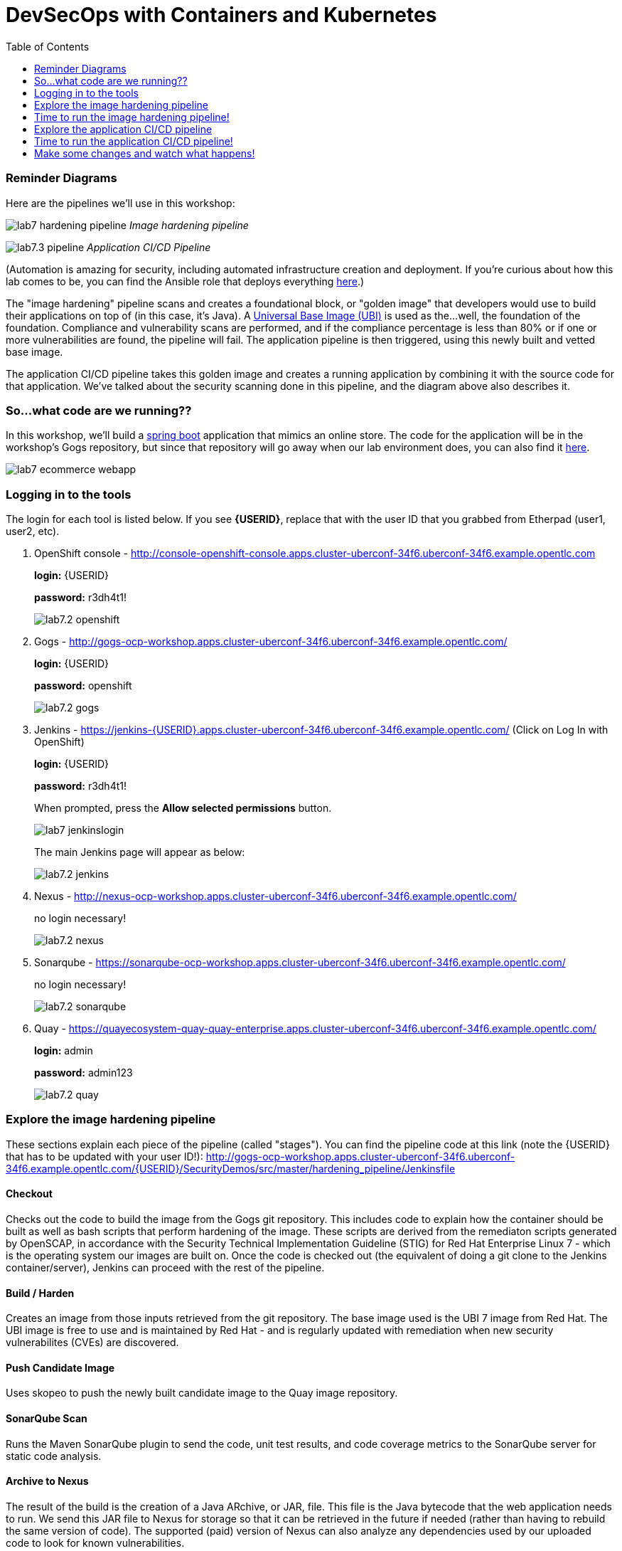 = DevSecOps with Containers and Kubernetes
:toc:

=== Reminder Diagrams

Here are the pipelines we'll use in this workshop:

image:images/lab7-hardening-pipeline.png[]
_Image hardening pipeline_

image:images/lab7.3-pipeline.png[]
_Application CI/CD Pipeline_

(Automation is amazing for security, including automated infrastructure creation and deployment. If you're curious about how this lab comes to be, you can find the Ansible role that deploys everything link:https://github.com/redhat-cop/agnosticd/tree/development/ansible/roles/ocp4-workload-security-compliance-lab[here,window=_blank].)

The "image hardening" pipeline scans and creates a foundational block, or "golden image" that developers would use to build their applications on top of (in this case, it's Java). A link:https://catalog.redhat.com/software/containers/detail/5c3592dcd70cc534b3a37814?container-tabs=overview[Universal Base Image (UBI)] is used as the...well, the foundation of the foundation. Compliance and vulnerability scans are performed, and if the compliance percentage is less than 80% or if one or more vulnerabilities are found, the pipeline will fail. The application pipeline is then triggered, using this newly built and vetted base image.

The application CI/CD pipeline takes this golden image and creates a running application by combining it with the source code for that application. We've talked about the security scanning done in this pipeline, and the diagram above also describes it.

=== So...what code are we running??

In this workshop, we'll build a https://spring.io/projects/spring-boot[spring boot] application that mimics an online store. The code for the application will be in the workshop's Gogs repository, but since that repository will go away when our lab environment does, you can also find it https://github.com/RedHatDemos/SecurityDemos/tree/master/2020Labs/OpenShiftSecurity/spring-boot-angular-ecommerce[here].

image:images/lab7-ecommerce-webapp.png[]

=== Logging in to the tools

The login for each tool is listed below. If you see *{USERID}*, replace that with the user ID that you grabbed from Etherpad (user1, user2, etc). 

. OpenShift console - http://console-openshift-console.apps.cluster-uberconf-34f6.uberconf-34f6.example.opentlc.com
+
*login:* {USERID}
+
*password:* r3dh4t1!
+
image:images/lab7.2-openshift.png[]
+
. Gogs - http://gogs-ocp-workshop.apps.cluster-uberconf-34f6.uberconf-34f6.example.opentlc.com/
+
*login:* {USERID}
+
*password:* openshift
+
image:images/lab7.2-gogs.png[]
. Jenkins - https://jenkins-{USERID}.apps.cluster-uberconf-34f6.uberconf-34f6.example.opentlc.com/
(Click on Log In with OpenShift)
+
**login:** {USERID}
+
**password:** r3dh4t1!
+
When prompted, press the *Allow selected permissions* button.
+
image:images/lab7-jenkinslogin.png[]
+
The main Jenkins page will appear as below:
+
image:images/lab7.2-jenkins.png[]

. Nexus - http://nexus-ocp-workshop.apps.cluster-uberconf-34f6.uberconf-34f6.example.opentlc.com/
+
no login necessary!
+
image:images/lab7.2-nexus.png[]
. Sonarqube - https://sonarqube-ocp-workshop.apps.cluster-uberconf-34f6.uberconf-34f6.example.opentlc.com/
+
no login necessary!
+
image:images/lab7.2-sonarqube.png[]

. Quay - https://quayecosystem-quay-quay-enterprise.apps.cluster-uberconf-34f6.uberconf-34f6.example.opentlc.com/
+
**login:** admin
+
**password:** admin123
+
image:images/lab7.2-quay.png[]

=== Explore the image hardening pipeline

These sections explain each piece of the pipeline (called "stages"). You can find the pipeline code at this link (note the {USERID} that has to be updated with your user ID!): http://gogs-ocp-workshop.apps.cluster-uberconf-34f6.uberconf-34f6.example.opentlc.com/{USERID}/SecurityDemos/src/master/hardening_pipeline/Jenkinsfile

==== Checkout
Checks out the code to build the image from the Gogs git repository. This includes code to explain how the container should be built as well as bash scripts that perform hardening of the image. These scripts are derived from the remediaton scripts generated by OpenSCAP, in accordance with the Security Technical Implementation Guideline (STIG) for Red Hat Enterprise Linux 7 - which is the operating system our images are built on. Once the code is checked out (the equivalent of doing a git clone to the Jenkins container/server), Jenkins can proceed with the rest of the pipeline.

==== Build / Harden
Creates an image from those inputs retrieved from the git repository. The base image used is the UBI 7 image from Red Hat. The UBI image is free to use and is maintained by Red Hat - and is regularly updated with remediation when new security vulnerabilites (CVEs) are discovered.

==== Push Candidate Image
Uses skopeo to push the newly built candidate image to the Quay image repository.

==== SonarQube Scan
Runs the Maven SonarQube plugin to send the code, unit test results, and code coverage metrics to the SonarQube server for static code analysis.

==== Archive to Nexus
The result of the build is the creation of a Java ARchive, or JAR, file. This file is the Java bytecode that the web application needs to run. We send this JAR file to Nexus for storage so that it can be retrieved in the future if needed (rather than having to rebuild the same version of code). The supported (paid) version of Nexus can also analyze any dependencies used by our uploaded code to look for known vulnerabilities.

==== Build Image
During this step, we use the *Dockerfile* provided along with our source code to construct a new docker image. A *Dockerfile* contains the instructions for how to build a container - it's called a "Dockerfile" because it began with instructions for how to build a Docker image, but is used today to build non-Docker images too. The Dockerfile we are using to deploy the ecommerce application takes a base, Red Hat provided OpenJDK 1.8 image (Open JDK is the Java Development Kit - the runtime required to execute a Java application) and superimposes our executable JAR file on top of it to form a new image that will be used to spin up containers running the application.

==== Push Image to Quay
In this stage we take that Docker image that we just built and push it into Quay, which we're using as a central image repository (much like Nexus above). Quay has also been configured with Clair - which will perform a vulnerability scan of any images pushed to Quay. The Clair report will become available shortly after the image has been pushed into Quay.

==== OpenSCAP Scans
This will perform two OpenSCAP scans: 1) a vulnerability scan, and 2) a Defense Information Systems Agency (DISA) Security Technical Implementation Guideline (STIG) compliance scan. Both reports will be collected by Jenkins and made available for viewing.

==== Compliance Gate
This gate will explicitly examine the OpenSCAP compliance scan results and verify that at least 80% of the STIG compliance requirements have passed. If they _haven't_, it will stop the pipeline.

==== Vulnerability Gate
This gate will explicitly examine the OpenSCAP vulnerability scan results and verify that there are no CVEs detected in the built image. If a CVE is found, this gate will stop the pipeline.

==== Configure Stage Project
Configures the OpenShift staging project (i.e., userid-stage) so that the image can be promoted/released to it.

==== Smoke Test
This stage performs a simple smoke test to make sure the application has some basic level of functionality. In this case, the image is deployed in OpenShift and runs the `java -version` command. If the command returns successfully, the smoke test is passed.

==== Golden Image
At this point in the pipeline, the image has passed all tests (tada!) and can be marked as a "golden image" within Quay.

==== Trigger Application Pipeline
Now that a new, vetted base image has been created, this pipeline can trigger the application pipeline to run. The application pipeline will use this golden image as the base image for building the application. Note that the application pipeline reruns the same compliance/vulnerability tests to verify no potential security issues were introduced in the process of creating the application image.

=== Time to run the image hardening pipeline!

. Navigate back to the jenkins user interface https://jenkins-{USERID}.apps.cluster-uberconf-34f6.uberconf-34f6.example.opentlc.com/
+
. Click the folder label with your user id (e.g., user1)
+
image:images/lab7.4-jenkins-folder.png[]
+
. Click the hardening pipeline (e.g., user1/openjdk-hardening-pipeline)
+
image:images/lab2.4-jenkins-hardening-pipeline.png[]
+
. Click the *Build with Parameters* link in the left menu
+
image:images/lab2.4-jenkins-hardening-build.png[]
. Keep the default values and press the *Build* button
+
image:images/lab2.4-jenkins-hardening-start-build.png[]

. Click the build label (e.g., #1) next to the build in the *Build History* pane on the left
+
image:images/lab2.4-jenkins-hardening-click-job.png[]
+
. Click the *Console Output* link to monitor the build progress
+
image:images/lab2.4-jenkins-hardening-console.png[]
+
. Wait for the hardening pipeline to complete. Once it finishes, it will automatically start the application CI/CD pipeline, which will use the hardened image as its base.
+
. Scroll to the top of the screen and click the `Open Blue Ocean` link
+
image:images/lab2.4-jenkins-hardening-blueocean.png[]
+
. Click the `Artifacts` link at the top of the screen
+
image:images/lab2.4-jenkins-hardening-artifacts.png[]
+
. Browse the `openscap-compliance-report.html` report and the `openscap-cve-report.html` reports.
+
. Take a look at the source for the Jenkinsfile and hardening scripts located in gogs within the `hardening_pipeline` folder
+
. Open the Dockerfile within the `hardening_pipeline` folder and select the edit button
+
image:images/lab2.4-jenkins-hardening-edit-dockerfile.png[]
. Next we set the image to an old version, to verify the pipeline fails. Change the `FROM` statement on line 1 to
+
```
FROM registry.access.redhat.com/ubi7/ubi:7.6-73
```
+
image:images/lab2.4-jenkins-hardening-image-version.png[]
+
. Comment out the following line in the Dockerfile as well.
+
```
RUN yum update -y && rm -rf /var/cache/yum/ /var/tmp/* /tmp/* /var/tmp/.???* /tmp/.???*
```
+
image:images/lab2.4-jenkins-hardening-yum-update.png[]
+
. Comment out the `yum update -y` line in the `fix-2.sh` remediation script as well:
+
image:images/lab2.4-jenkins-hardening-fix-2-yum.png[]
+
Skipping this `yum update` will prevent the image build from applying CVE fixes.
+
. Click the `Commit Changes` button on the bottom of the page.
+
. From Jenkins, restart the hardening pipeline.
+
. Notice that the compliance gate passed since the hardening script was able to perform compliance remediaton. Go to the blue ocean view again and look at the vulnerability report under `Artifacts`
+
. Revert the FROM statement in the Dockerfile back to:
+
```
FROM registry.access.redhat.com/ubi7/ubi:latest
```
+
and uncomment the `yum update` lines in the `Dockerfile` and `fix-2.sh` script.
+
. Rerun the pipeline to make sure it is once again successful.

=== Explore the application CI/CD pipeline
These sections explain each piece of THIS pipeline. You can find the pipeline code at this link (note the {USERID} that has to be updated with your user ID!):
http://gogs-ocp-workshop.apps.cluster-uberconf-34f6.uberconf-34f6.example.opentlc.com/{USERID}/SecurityDemos/src/master/Jenkinsfile

==== Checkout
Checks the _application_ source code out the Gogs git repository. Similar to the Checkout stage of the Image Hardening pipeline, Jenkins will use this code when it builds the artifact. 

==== Build
Uses Apache Maven to build the application (Spring Boot Java). If the build fails, our pipeline will end. _(Woo hoo, fail fast!)_

==== Run Tests
Uses more Maven to run any unit tests that were written. Running the unit tests as part of the pipeline will also collect metrics regarding code coverage, which will be sent to and viewable in SonarQube.

==== SonarQube Scan
Runs the Maven SonarQube plugin to send the code, unit test results, and code coverage metrics to our SonarQube server for static code analysis. This will continue on the SonarQube server while the rest of the pipeline runs.

==== Archive to Nexus
Same as the Image Hardening pipeline, the JAR file is sent to Nexus for archiving. 

==== Build Image
Uses the *Dockerfile* provided for this application to build the image per specifications. 

==== Push Image to Quay
Pushes the image we just built to Quay, where Clair will run a vulnerability scan on _this_ image too. 

==== OpenSCAP Scans
Performs the same OpenSCAP scans as above - whether you would do this a second time in a real pipeline would depend on the potential to introduce new vulnerabilities between the golden image and the application image. 

==== Deploy
Deploys the application into your OpenShift userX project (user1, user2, etc), which will serve as a dev environment. This environment is typically used by developers to verify applications come up as expected and also for performing automated integration tests.

==== OWASP ZAP Scan
Performs an OWASP ZAP baseline scan against the running container image. The resulting report will also be published by Jenkins.

==== Configure Stage Project
Configures the OpenShift staging project (i.e., userX-stage) so that the image can be promoted/moved/deployed into it

==== Promote to Stage?
This step pauses the pipeline and waits for an authorized person (e.g., a QA test lead) to confirm promotion into a higher level environment. In this case, you will be the authorized person, congrats!

==== Configure Prod Project
Configures the OpenShift production project (i.e., userX-prod)

==== Promote to Prod?
Similar to the previous _Promote to Stage?_ step, waits for manual intervention before promoting the application image to an even higher level environment. You are, again, the authorized person, but obviously in the real world this would be someone with "deploy to Production" authority.

=== Time to run the application CI/CD pipeline! 
The Golden Image pipeline will have triggered a run of the CI/CD pipeline when it completed successfully. You can either re-run the pipeline or skip to the results part based on that triggered run.

. Navigate back to the Jenkins user interface https://jenkins-{USERID}.apps.cluster-uberconf-34f6.uberconf-34f6.example.opentlc.com/
+
. Click the folder label with your user id (e.g., user1)
+
image:images/lab7.4-jenkins-folder.png[]
+
. Click the pipeline (e.g., user1/user1-ecommerce-pipeline)
+
image:images/lab7.4-jenkins-pipeline.png[]
+
. Click the *Build with Parameters* link in the left menu
+
image:images/lab7.4-jenkins-build.png[]
. Keep the default values and press the *Build* button
+
image:images/lab7.4-build-with-params.png[]
+
. Click the build label (e.g., #1) next to the build in the *Build History* pane on the left
+
image:images/lab7.4-jenkins-select-build.png[]
+
. Click the *Console Output* link to monitor the build progress
+
image:images/lab7.4-jenkins-output.png[]
+
. Once the build has completed successfully (and is prompting you to proceed or abort), click the *user#/user#-ecommerce-pipeline* link at the top of the display. We will inspect the security scan artifacts before allowing the pipeline to promote our code into the staging project. *Do not press either of the Proceed or Abort links yet!*
+
image:images/lab7.4-jenkins-build-complete.png[]
+
. Click the the drop down arrow next to the build number in the left hand menu. Select Open Blue Ocean
+
image:images/lab7.4-jenkins-blueocean.png[]
+
Click *Artifacts* in the blue ocean view:
+
image:images/lab7.5-jenkins-blueocean-artifacts.png[]
+
. Then view each of the reports. You may need to refresh the browser.
+
image:images/lab7.5-jenkins-blueocean-artifacts-links.png[]
+

* OpenSCAP Compliance Report
+
Experiment with the filters to adjust the output of the report.
+
image:images/lab7.4-compliance-filters.png[]
* OpenSCAP Vulnerability Report
+
Note the number of vulnerabilities identified by the OpenSCAP Report:
+
image:images/lab7.4-openscap-vulnerabilities.png[]
* OWASP ZAP Baseline Report
+
image:images/lab7.4-owasp-zap.png[]
+
. Navigate to the SonarQube url https://sonarqube-ocp-workshop.apps.cluster-uberconf-34f6.uberconf-34f6.example.opentlc.com/ Click on the number link above *Projects Analyzed* section:
+
image:images/lab7.4-sonarqube-projects.png[]
+
. Find the project prefixed with your userid. Note 3 vulnerabilities were found and that the unit test code coverage has been recorded. SonarQube also provides code metrics on items including potential bugs and code smells. Click the Project prefixed with your userid and determine where the vulnerabilities are in the source code.
+
image:images/lab7.4-sonarqube-project-link.png[]
. Navigate to the nexus url http://nexus-ocp-workshop.apps.cluster-uberconf-34f6.uberconf-34f6.example.opentlc.com/, click *browse* then *maven-snapshots*
+
image:images/lab7.4-nexus-snapshots.png[]
+
. Navigate the folder structure and verify your JAR file exists within it.
+
image:images/lab7.4-nexus-jar.png[]
. Navigate to the quay url https://quayecosystem-quay-quay-enterprise.apps.cluster-uberconf-34f6.uberconf-34f6.example.opentlc.com/, login as *admin* with the password *admin123* if you haven't already
+
. Navigate to the image tagged with your userid by clicking the *ecommerce* repository
+
image:images/lab7.4-quay-repo.png[]
+
. Click the tag icon on the left (second icon from the top) then click the image hash id
+
image:images/lab7.4-quay-tag.png[]
. Click the bug icon to see the vulnerabilities detected by Clair. Make a note of the number of vulnerabilities
+
image:images/lab7.4-quay-vulnerabilities.png[]
+
. Click the package icon to see the packages that are affected
+
image:images/lab7.4-quay-packages.png[]
+
. You can also view the deployed application at http://ecommerce-{USERID}.apps.cluster-uberconf-34f6.uberconf-34f6.example.opentlc.com/

=== Make some changes and watch what happens!

An old base image was used to build the application, we will update that base image in the Dockerfile to use a newer version. This will reduce the number of vulnerabilities that are detected. We'll also update the source code to remove the vulnerabilities detected by SonarQube.

. Navigate to your source code repository in gogs http://gogs-ocp-workshop.apps.cluster-uberconf-34f6.uberconf-34f6.example.opentlc.com/ and login if you haven't already ({USERID} / openshift)
+
. Click on the *SecurityDemos* repository under *My Repositories*
+
image:images/lab7.5-gogs-repo.png[]
. Click the *Dockerfile*
+
image:images/lab7.5-gogs-dockerfile.png[]
. Click the edit icon (small pencil) and change the image version from 1.0 to latest.
+
The current line in the Dockerfile is referring to an older image, with associated vulnerabilities.  The latest image we are using will resolve many (potentially all) of these known vulnerabilities. 
+
       FROM registry.access.redhat.com/redhat-openjdk-18/openjdk18-openshift:latest
+
image:images/lab7.5-gogs-edit-dockerfile.png[]
. Click the *Commit Changes* button
+
NOTE: For the purposes of this lab we're committing changes directly into the master branch of our git repository. Probably don't do this in real life. 
+
image:images/lab7.5-gogs-commit-changes.png[]
+
. Navigate back to the root of the SecurityDemos folder.
+
image:images/lab7.5-gogs-navigate-root.png[]
+
. Click on Settings in the top right hand corner.
+
image:images/lab7.5-gogs-settings.png[]
+
. Navigate to the Webhooks tab and then select Gogs from the Add Webhook drop-down menu.
+
image:images/lab7.5-add-gogs-webhook.png[]
+
. Update the payload with the ecommerce pipeline generic webhook (e.g. https://api.cluster-uberconf-34f6.uberconf-34f6.example.opentlc.com:6443/apis/build.openshift.io/v1/namespaces/{USERID}/buildconfigs/{USERID}-ecommerce-pipeline/webhooks/{USERID}-ecommerce-pipeline/generic).
+
image:images/lab7.5-add-payload.png[]
+
. Navigate to CodeReady Workspaces http://codeready-ocp-workshop.apps.cluster-uberconf-34f6.uberconf-34f6.example.opentlc.com/ and register an account if you haven't already and login ({USERID} / openshift).
+
image:images/lab7.5-crwx-register1.png[]
+
. Select the Java Spring Boot stack and import the SecurityDemos project.
+
NOTE: When entering the Git URL for adding or importing the SecurityDemos project prefix the url with your Gogs username and password, like so: http://{USERID}:openshift@gogs-ocp-workshop.apps.cluster-uberconf-34f6.uberconf-34f6.example.opentlc.com/{USERID}/SecurityDemos.git
+
image:images/lab7.5-crwx-stack-project.png[]
+
. Click down through the following folders src -> main -> java -> com -> baeldung -> ecommerce -> controller -> OrderController.java
+
image:images/lab7.5-gogs-src.png[]
+
. Edit the file and remove line 28, which has a hardcoded password. This password is not actually used by the application so it is safe to remove it.
+
image:images/lab7.5-gogs-delete-password.png[]
+
. Click the commit changes button.
+
image:images/lab7.5-crwx-commit-changes.png[]
+
+
. Navigate back to Jenkins and *abort* the current build, then navigate to the pipeline page
+
image:images/lab7.5-jenkins-abort.png[]
+
. Start another build by clicking *Build with Parameters*
+
image:images/lab7.4-jenkins-build.png[]
+
. Then click the *Build* button
+
image:images/lab7.4-build-with-params.png[]
+
. Once the build has started,navigate to the Blue Ocean view of the build.  First select the current build
+
image:images/lab7.5-jenkins-build-2.png[]
+
. Click the *Open Blue Ocean* Link
image:images/lab7.5-jenkins-blueocean.png[]
+
. View the build progress
image:images/lab7.5-jenkins-blueocean-view.png[]
+
. Once the build is complete review the reports, Quay vulnerability scan, and check SonarQube to verify that the number of vulnerabilities has been reduced. Click *Artifacts* in the blue ocean view:
+
image:images/lab7.5-jenkins-blueocean-artifacts.png[]
+
. Then view each of the reports. You may need to refresh the browser.
+
image:images/lab7.5-jenkins-blueocean-artifacts-links.png[]
+
. After viewing the reports, feel free to promote the application image into the staging and prod projects:
+
image:images/lab7.5-jenkins-promote-stage.png[]

+
. The staging version of the app can be viewed here:
+
http://ecommerce-{USERID}-stage.apps.cluster-uberconf-34f6.uberconf-34f6.example.opentlc.com
+
image:images/lab7.5-jenkins-promote-prod.png[]
. The production version of the app can be viewed here:
+
http://ecommerce-{USERID}-prod.apps.cluster-uberconf-34f6.uberconf-34f6.example.opentlc.com
+

<<top>>
